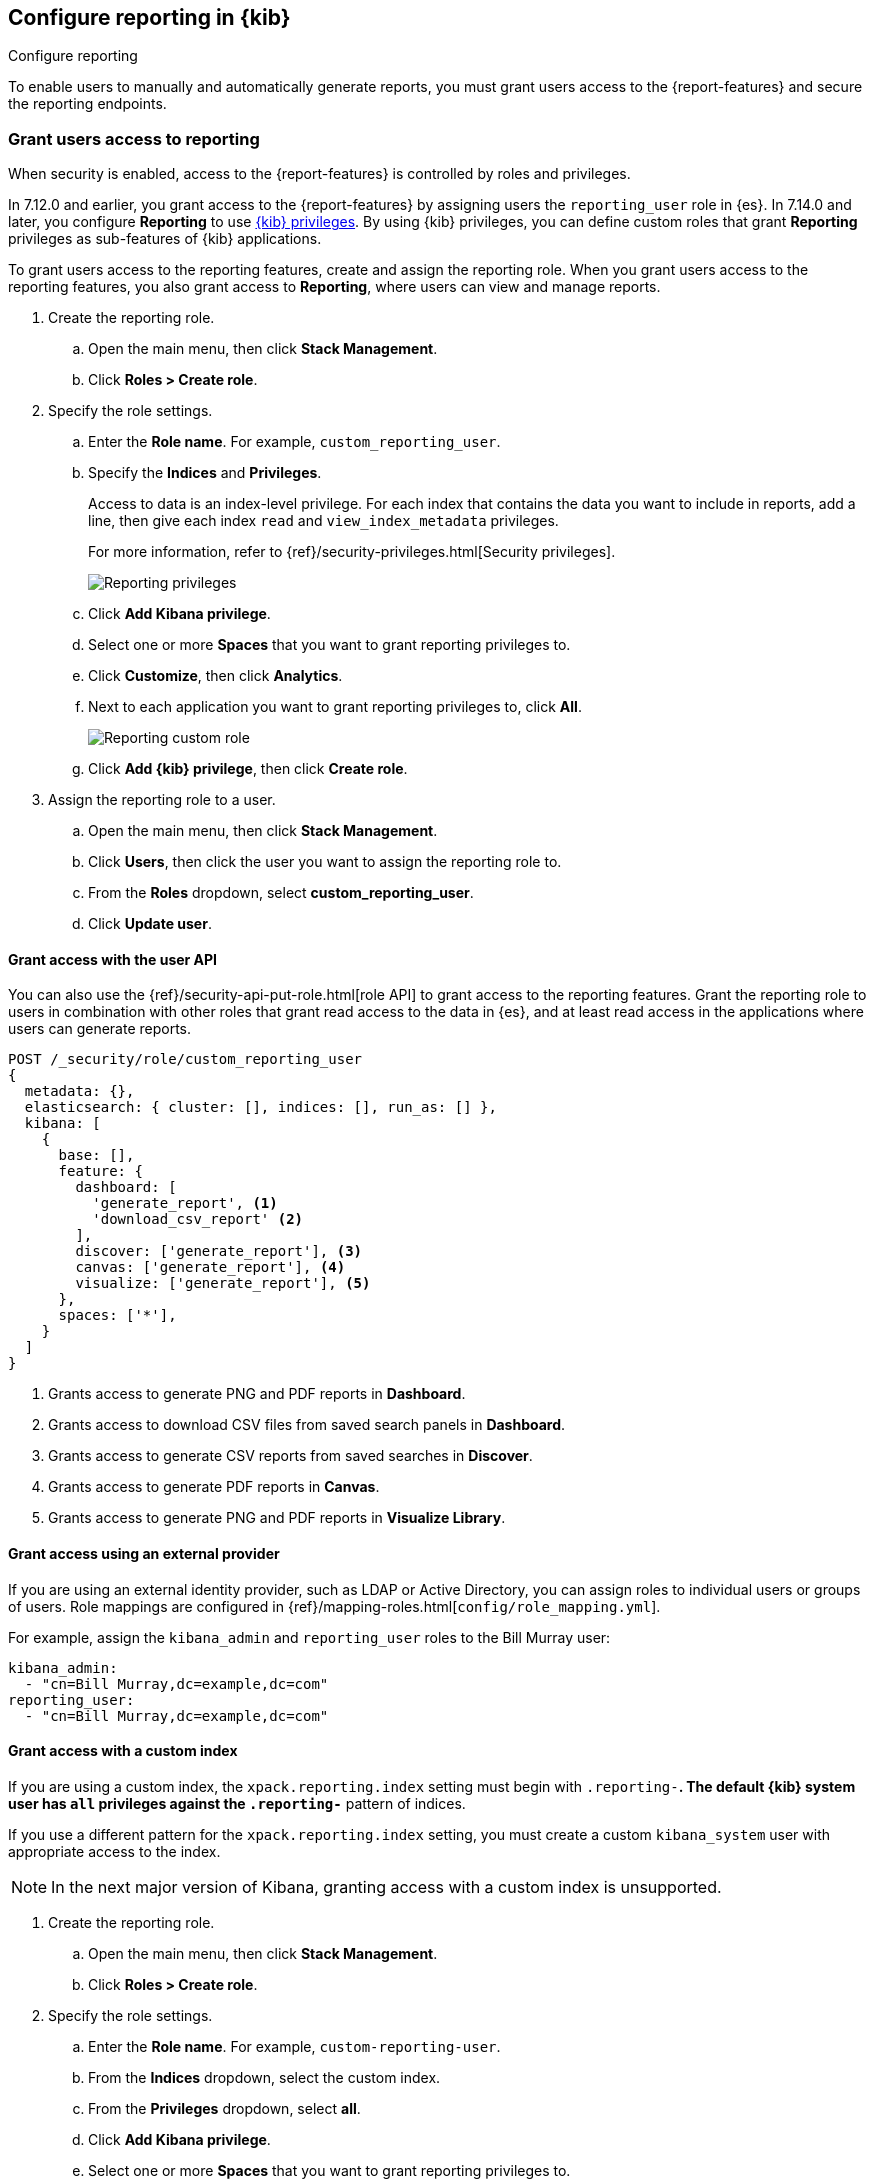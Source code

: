 [role="xpack"]
[[configuring-reporting]]
== Configure reporting in {kib}

++++
<titleabbrev>Configure reporting</titleabbrev>
++++

To enable users to manually and automatically generate reports, you must grant users access to the {report-features} and secure the reporting endpoints.

[float]
[[reporting-roles-management-ui]]
=== Grant users access to reporting

When security is enabled, access to the {report-features} is controlled by roles and privileges. 

[[reporting-app-users]]
In 7.12.0 and earlier, you grant access to the {report-features} by assigning users the `reporting_user` role in {es}. 
In 7.14.0 and later, you configure *Reporting* to use <<kibana-privileges, {kib} privileges>>. By using {kib} privileges, you can define custom roles that grant *Reporting* privileges as sub-features of {kib} applications.

To grant users access to the reporting features, create and assign the reporting role. When you grant users access to the reporting features, you also grant access to *Reporting*, where users can view and manage reports. 

. Create the reporting role. 

.. Open the main menu, then click *Stack Management*.

.. Click *Roles > Create role*.

. Specify the role settings.

.. Enter the *Role name*. For example, `custom_reporting_user`.

.. Specify the *Indices* and *Privileges*.
+
Access to data is an index-level privilege. For each index that contains the data you want to include in reports, add a line, then give each index `read` and `view_index_metadata` privileges.
+
For more information, refer to {ref}/security-privileges.html[Security privileges].
+
[role="screenshot"]
image::user/security/images/reporting-privileges-example.png["Reporting privileges"]

.. Click *Add Kibana privilege*.

.. Select one or more *Spaces* that you want to grant reporting privileges to.

.. Click *Customize*, then click *Analytics*.

.. Next to each application you want to grant reporting privileges to, click *All*.
+
[role="screenshot"]
image::user/security/images/reporting-custom-role.png["Reporting custom role"]

.. Click *Add {kib} privilege*, then click *Create role*.

. Assign the reporting role to a user.

.. Open the main menu, then click *Stack Management*.

.. Click *Users*, then click the user you want to assign the reporting role to. 

.. From the *Roles* dropdown, select *custom_reporting_user*.

.. Click *Update user*.

[float]
[[reporting-roles-user-api]]
==== Grant access with the user API
You can also use the {ref}/security-api-put-role.html[role API] to grant access to the reporting features. Grant the reporting role to users in combination with other roles that grant read access to the data in {es}, and at least read access in the applications where users can generate reports.

[source, sh]
---------------------------------------------------------------
POST /_security/role/custom_reporting_user
{
  metadata: {},
  elasticsearch: { cluster: [], indices: [], run_as: [] },
  kibana: [
    {
      base: [],
      feature: {
        dashboard: [
          'generate_report', <1>
          'download_csv_report' <2>
        ],
        discover: ['generate_report'], <3>
        canvas: ['generate_report'], <4>
        visualize: ['generate_report'], <5>
      },
      spaces: ['*'],
    }
  ]
}
---------------------------------------------------------------
// CONSOLE

<1> Grants access to generate PNG and PDF reports in *Dashboard*.
<2> Grants access to download CSV files from saved search panels in *Dashboard*.
<3> Grants access to generate CSV reports from saved searches in *Discover*.
<4> Grants access to generate PDF reports in *Canvas*.
<5> Grants access to generate PNG and PDF reports in *Visualize Library*.

[float]
==== Grant access using an external provider

If you are using an external identity provider, such as LDAP or Active Directory, you can assign roles to individual users or groups of users. Role mappings are configured in {ref}/mapping-roles.html[`config/role_mapping.yml`].

For example, assign the `kibana_admin` and `reporting_user` roles to the Bill Murray user:

[source,yaml]
--------------------------------------------------------------------------------
kibana_admin:
  - "cn=Bill Murray,dc=example,dc=com"
reporting_user:
  - "cn=Bill Murray,dc=example,dc=com"
--------------------------------------------------------------------------------

[float]
==== Grant access with a custom index

If you are using a custom index, the `xpack.reporting.index` setting must begin with `.reporting-*`. The default {kib} system user has `all` privileges against the `.reporting-*` pattern of indices.

If you use a different pattern for the `xpack.reporting.index` setting, you must create a custom `kibana_system` user with appropriate access to the index.

NOTE: In the next major version of Kibana, granting access with a custom index is unsupported.

. Create the reporting role. 

.. Open the main menu, then click *Stack Management*.

.. Click *Roles > Create role*.

. Specify the role settings.

.. Enter the *Role name*. For example, `custom-reporting-user`.

.. From the *Indices* dropdown, select the custom index. 

.. From the *Privileges* dropdown, select *all*.

.. Click *Add Kibana privilege*.

.. Select one or more *Spaces* that you want to grant reporting privileges to.

.. Click *Customize*, then click *Analytics*.

.. Next to each application you want to grant reporting privileges to, click *All*.

.. Click *Add {kib} privilege*, then click *Create role*.

. Assign the reporting role to a user.

.. Open the main menu, then click *Stack Management*.

.. Click *Users*, then click the user you want to assign the reporting role to. 

.. From the *Roles* dropdown, select *kibana_system* and *custom-reporting-user*.

.. Click *Update user*.

. Configure {kib} to use the new account.
+
[source,js]
--------------------------------------------------------------------------------
elasticsearch.username: 'custom_kibana_system'
--------------------------------------------------------------------------------

[float]
[[securing-reporting]]
=== Secure the reporting endpoints

Configure {watcher} to trust the {kib} server certificate.

. Enable {stack-security-features} on your {es} cluster. For more information, see {ref}/security-getting-started.html[Getting started with security].

. Configure TLS/SSL encryption for the {kib} server. For more information, see <<configuring-tls>>.

. Specify the {kib} server CA certificate chain in `elasticsearch.yml`:
+
--
If you are using your own CA to sign the {kib} server certificate, then you need to specify the CA certificate chain in {es} to properly establish trust in TLS connections between {watcher} and {kib}. If your CA certificate chain is contained in a PKCS #12 trust store, specify it like so:

[source,yaml]
--------------------------------------------------------------------------------
xpack.http.ssl.truststore.path: "/path/to/your/truststore.p12"
xpack.http.ssl.truststore.type: "PKCS12"
xpack.http.ssl.truststore.password: "optional decryption password"
--------------------------------------------------------------------------------

Otherwise, if your CA certificate chain is in PEM format, specify it like so:

[source,yaml]
--------------------------------------------------------------------------------
xpack.http.ssl.certificate_authorities: ["/path/to/your/cacert1.pem", "/path/to/your/cacert2.pem"]
--------------------------------------------------------------------------------

For more information, see {ref}/notification-settings.html#ssl-notification-settings[the {watcher} HTTP TLS/SSL Settings].
--

. Add one or more users who have the permissions necessary to use {kib} and {report-features}. For more information, see <<reporting-roles-management-ui>>.
+
Once you've enabled SSL for {kib}, all requests to the reporting endpoints must include valid credentials.
